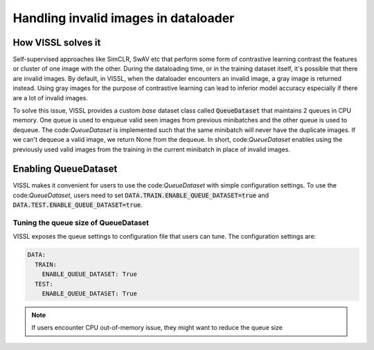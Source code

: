 Handling invalid images in dataloader
========================================

How VISSL solves it
---------------------
Self-supervised approaches like SimCLR, SwAV etc that perform some form of contrastive learning contrast the features or cluster of one image with the other.
During the dataloading time, or in the training dataset itself, it's possible that there are invalid images. By default, in VISSL, when the dataloader
encounters an invalid image, a gray image is returned instead. Using gray images for the purpose of contrastive learning can lead to inferior model accuracy
especially if there are a lot of invalid images.

To solve this issue, VISSL provides a custom *base* dataset class called :code:`QueueDataset` that maintains 2 queues in CPU memory. One queue is used to enqueue valid seen images from previous minibatches and the other queue is used to dequeue. The code:`QueueDataset` is implemented such that the same minibatch will never have the duplicate images. If we can't dequeue a valid image, we return None from the dequeue.
In short, code:`QueueDataset` enables using the previously used valid images from the training in the current minibatch in place of invalid images.

Enabling QueueDataset
------------------------

VISSL makes it convenient for users to use the code:`QueueDataset` with simple configuration settings. To use the code:`QueueDataset`, users
need to set :code:`DATA.TRAIN.ENABLE_QUEUE_DATASET=true` and :code:`DATA.TEST.ENABLE_QUEUE_DATASET=true`.

Tuning the queue size of QueueDataset
~~~~~~~~~~~~~~~~~~~~~~~~~~~~~~~~~~~~~~
VISSL exposes the queue settings to configuration file that users can tune. The configuration settings are:


.. code-block:: yaml

    DATA:
      TRAIN:
        ENABLE_QUEUE_DATASET: True
      TEST:
        ENABLE_QUEUE_DATASET: True


.. note::

    If users encounter CPU out-of-memory issue, they might want to reduce the queue size
